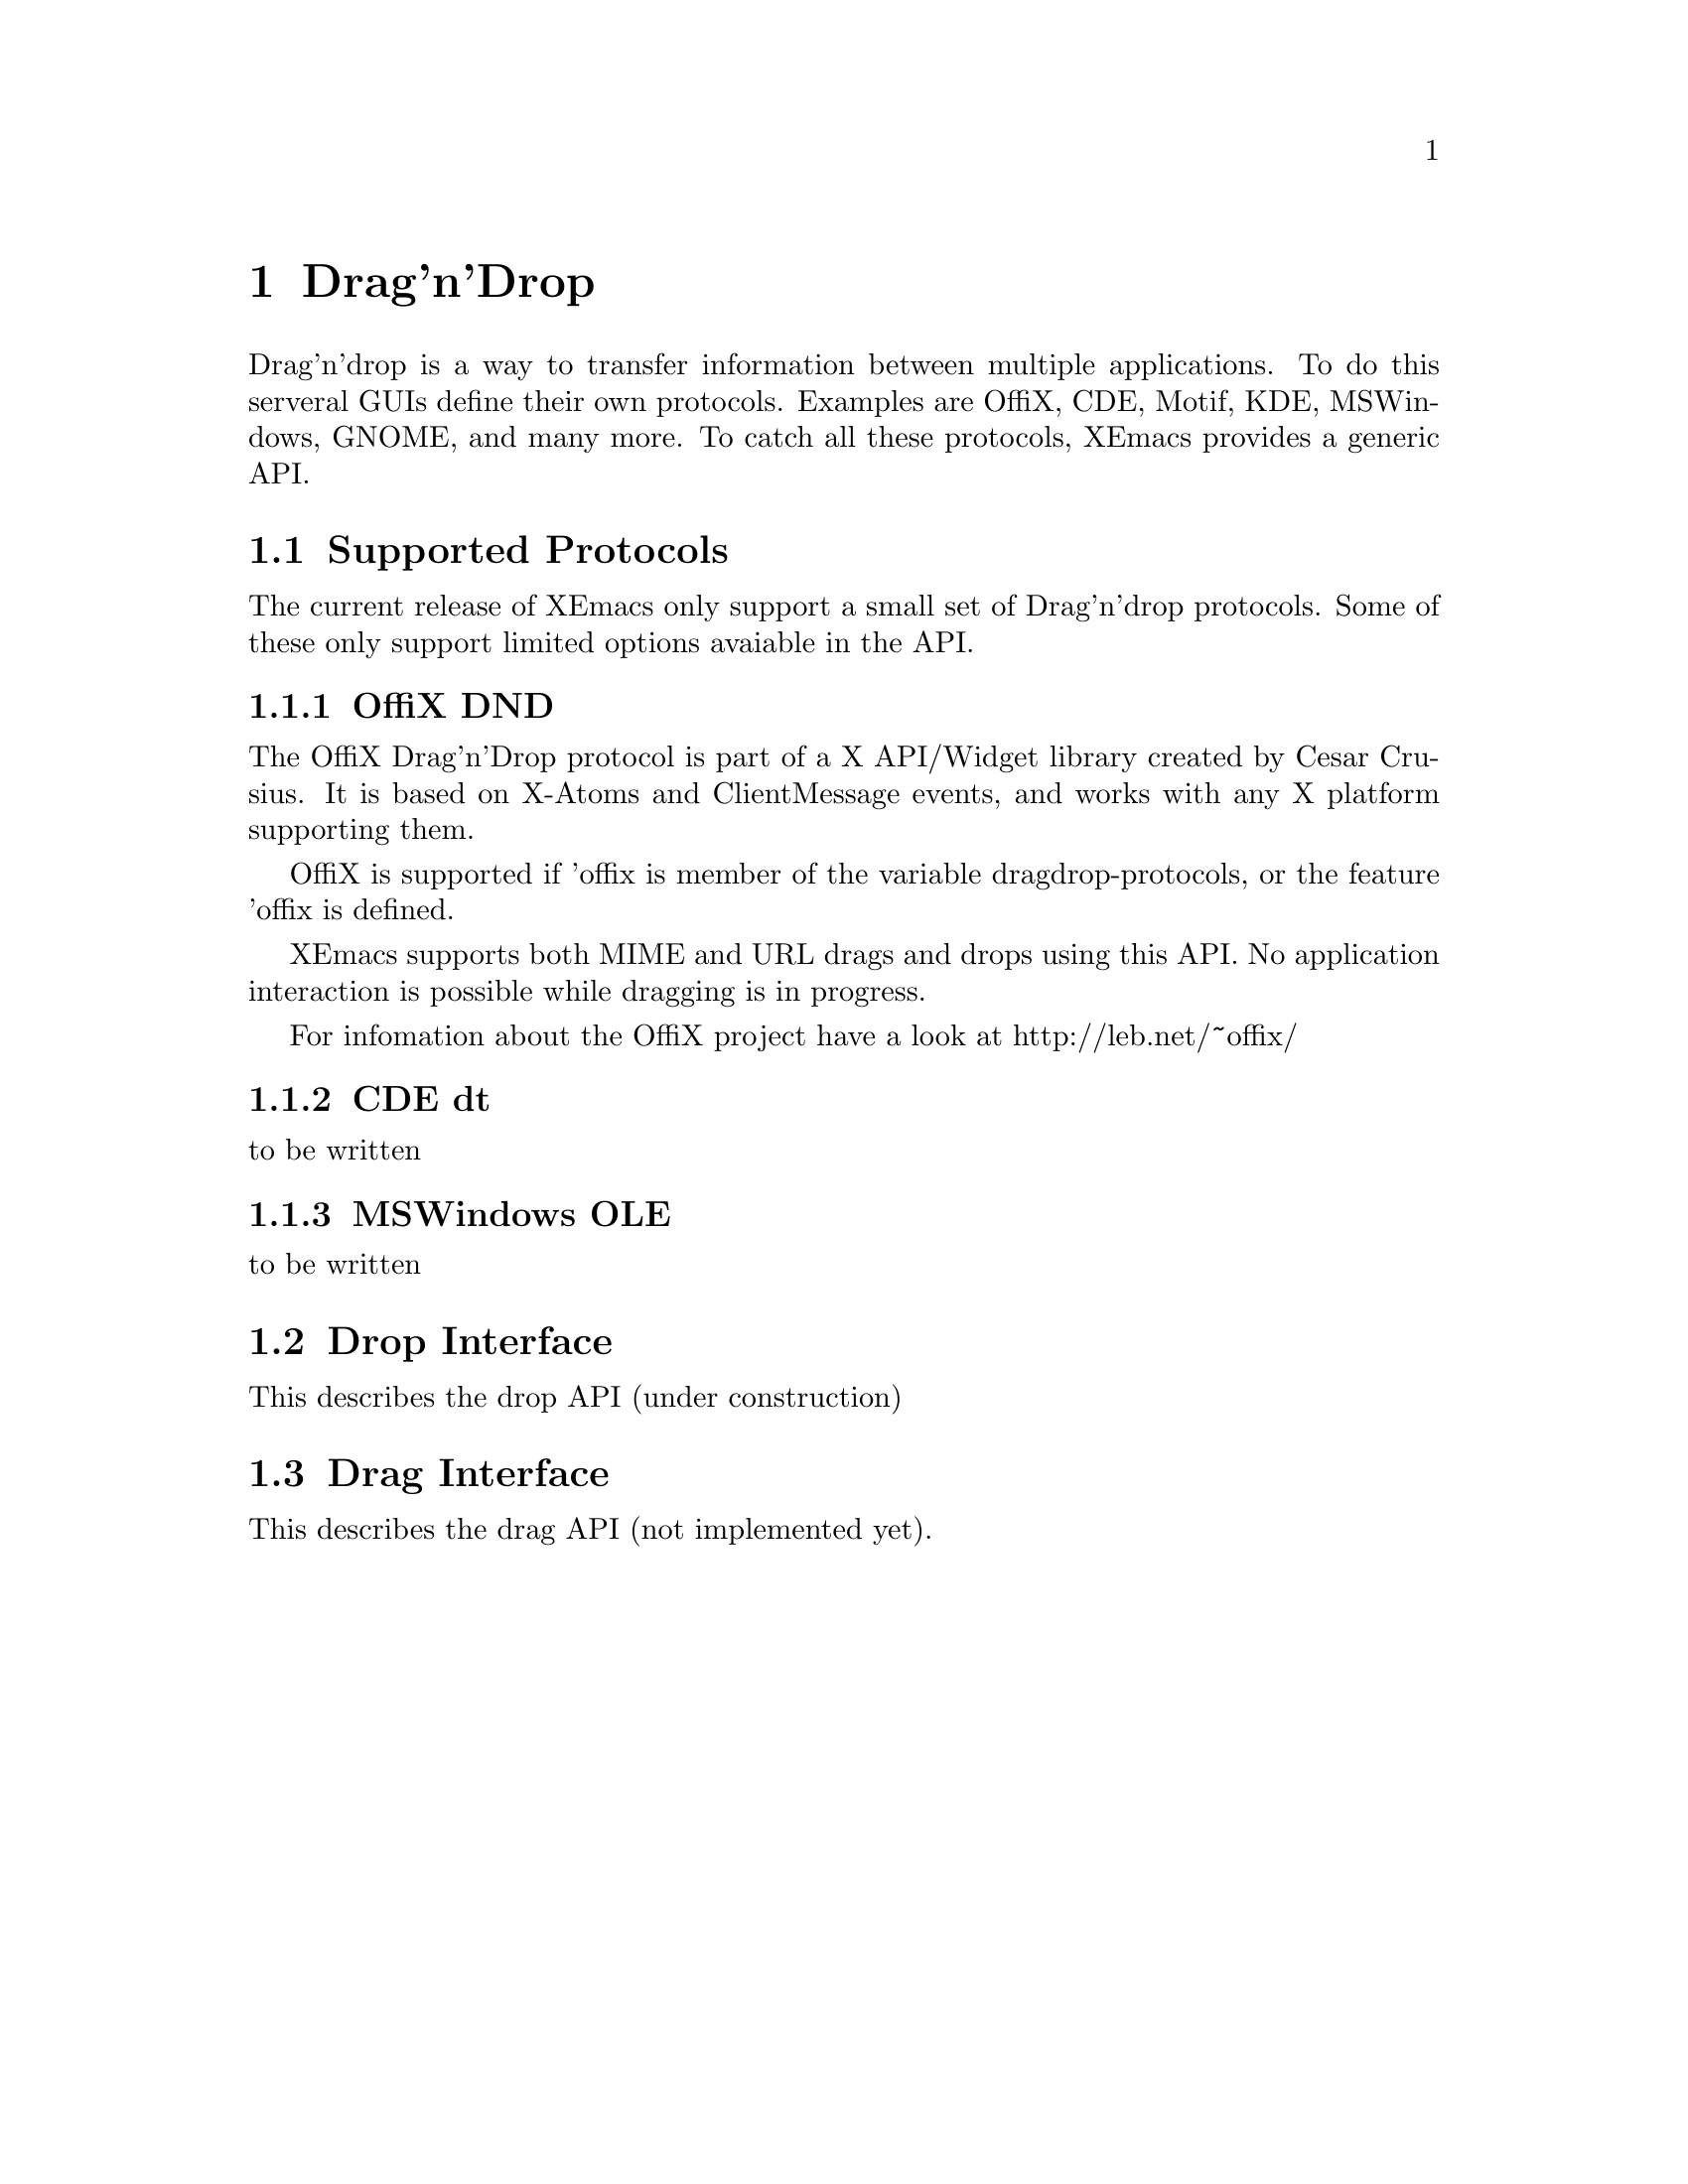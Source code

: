 @c -*-texinfo-*-
@c This is part of the XEmacs Lisp Reference Manual.
@c Copyright (C) 1998 Oliver Graf <ograf@fga.de>
@c Original reference is (c) 1990, 1991, 1992, 1993, 1994 Free Software Foundation, Inc. 
@c See the file lispref.texi for copying conditions.
@setfilename ../../info/dragndrop.texi
@node Drag'n'Drop, Modes, Scrollbars, Top
@chapter Drag'n'Drop
@cindex drag'n'drop

  Drag'n'drop is a way to transfer information between multiple applications.
To do this serveral GUIs define their own protocols. Examples are OffiX, CDE,
Motif, KDE, MSWindows, GNOME, and many more. To catch all these protocols,
XEmacs provides a generic API.

@menu
* Supported Protocols:: Which low-level protocols are supported.
* Drop Interface::      How XEmacs handles a drop from another application.
* Drag Interface::      Calls to initiate a drag from XEmacs.
@end menu

@node Supported Protocols
@section Supported Protocols

The current release of XEmacs only support a small set of Drag'n'drop
protocols. Some of these only support limited options avaiable in the API.

@menu
* OffiX DND::           A generic X based protocol.
* CDE dt::              Common Desktop Environment used on suns.
* MSWindows OLE::       Mr. Gates way of live.
@end menu

@node OffiX DND
@subsection OffiX DND
@cindex OffiX DND

The OffiX Drag'n'Drop protocol is part of a X API/Widget library created by
Cesar Crusius. It is based on X-Atoms and ClientMessage events, and works with
any X platform supporting them.

OffiX is supported if 'offix is member of the variable dragdrop-protocols, or
the feature 'offix is defined.

XEmacs supports both MIME and URL drags and drops using this API. No application 
interaction is possible while dragging is in progress.

For infomation about the OffiX project have a look at http://leb.net/~offix/

@node CDE dt
@subsection CDE dt
@cindex CDE dt

to be written

@node MSWindows OLE
@subsection MSWindows OLE
@cindex MSWindows OLE

to be written

@node Drop Interface
@section Drop Interface
@cindex drop

This describes the drop API (under construction)

@node Drag Interface
@section Drag Interface

This describes the drag API (not implemented yet).
